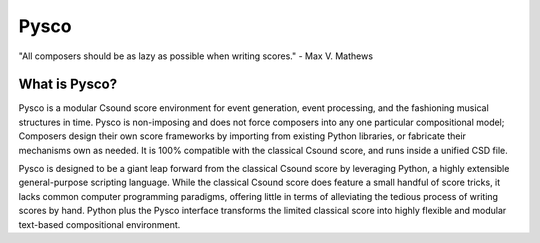 #####
Pysco
#####

"All composers should be as lazy as possible when writing scores." - Max V. Mathews

What is Pysco?
==============

Pysco is a modular Csound score environment for event generation, event processing, and the fashioning musical structures in time. Pysco is non-imposing and does not force composers into any one particular compositional model; Composers design their own score frameworks by importing from existing Python libraries, or fabricate their mechanisms own as needed. It is 100% compatible with the classical Csound score, and runs inside a unified CSD file.

Pysco is designed to be a giant leap forward from the classical Csound score by leveraging Python, a highly extensible general-purpose scripting language. While the classical Csound score does feature a small handful of score tricks, it lacks common computer programming paradigms, offering little in terms of alleviating the tedious process of writing scores by hand. Python plus the Pysco interface transforms the limited classical score into highly flexible and modular text-based compositional environment.

